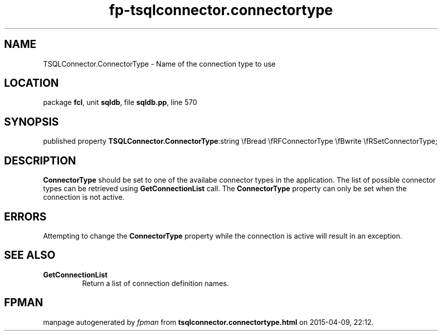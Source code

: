 .\" file autogenerated by fpman
.TH "fp-tsqlconnector.connectortype" 3 "2014-03-14" "fpman" "Free Pascal Programmer's Manual"
.SH NAME
TSQLConnector.ConnectorType - Name of the connection type to use
.SH LOCATION
package \fBfcl\fR, unit \fBsqldb\fR, file \fBsqldb.pp\fR, line 570
.SH SYNOPSIS
published property  \fBTSQLConnector.ConnectorType\fR:string \\fBread \\fRFConnectorType \\fBwrite \\fRSetConnectorType;
.SH DESCRIPTION
\fBConnectorType\fR should be set to one of the availabe connector types in the application. The list of possible connector types can be retrieved using \fBGetConnectionList\fR call. The \fBConnectorType\fR property can only be set when the connection is not active.


.SH ERRORS
Attempting to change the \fBConnectorType\fR property while the connection is active will result in an exception.


.SH SEE ALSO
.TP
.B GetConnectionList
Return a list of connection definition names.

.SH FPMAN
manpage autogenerated by \fIfpman\fR from \fBtsqlconnector.connectortype.html\fR on 2015-04-09, 22:12.

